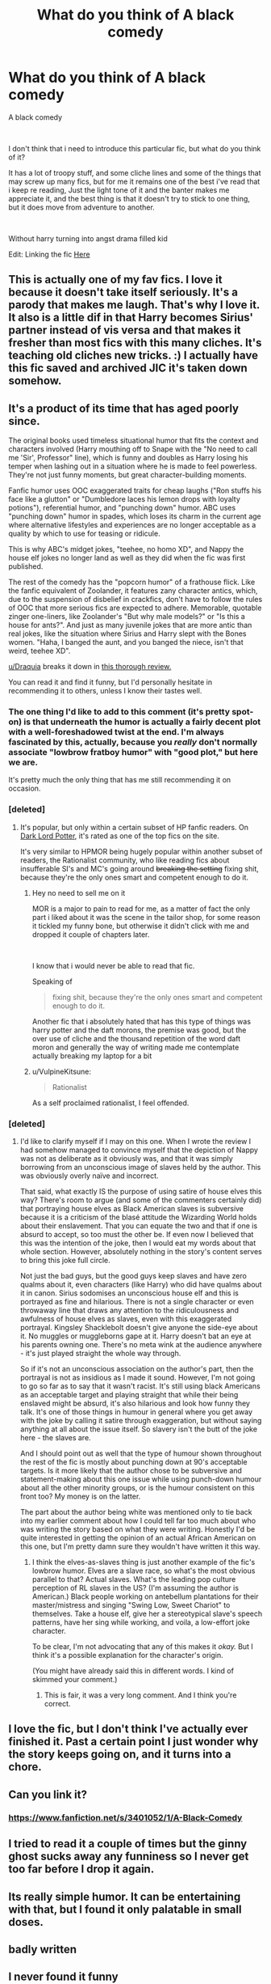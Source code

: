 #+TITLE: What do you think of A black comedy

* What do you think of A black comedy
:PROPERTIES:
:Author: GrandMagician
:Score: 20
:DateUnix: 1572265323.0
:DateShort: 2019-Oct-28
:FlairText: Discussion
:END:
A black comedy

​

I don't think that i need to introduce this particular fic, but what do you think of it?

It has a lot of troopy stuff, and some cliche lines and some of the things that may screw up many fics, but for me it remains one of the best i've read that i keep re reading, Just the light tone of it and the banter makes me appreciate it, and the best thing is that it doesn't try to stick to one thing, but it does move from adventure to another.

​

Without harry turning into angst drama filled kid

Edit: Linking the fic [[https://www.fanfiction.net/s/3401052/1/A-Black-Comedy][Here]]


** This is actually one of my fav fics. I love it because it doesn't take itself seriously. It's a parody that makes me laugh. That's why I love it. It also is a little dif in that Harry becomes Sirius' partner instead of vis versa and that makes it fresher than most fics with this many cliches. It's teaching old cliches new tricks. :) I actually have this fic saved and archived JIC it's taken down somehow.
:PROPERTIES:
:Author: hypercell57
:Score: 16
:DateUnix: 1572282394.0
:DateShort: 2019-Oct-28
:END:


** It's a product of its time that has aged poorly since.

The original books used timeless situational humor that fits the context and characters involved (Harry mouthing off to Snape with the "No need to call me 'Sir', Professor" line), which is funny and doubles as Harry losing his temper when lashing out in a situation where he is made to feel powerless. They're not just funny moments, but great character-building moments.

Fanfic humor uses OOC exaggerated traits for cheap laughs ("Ron stuffs his face like a glutton" or "Dumbledore laces his lemon drops with loyalty potions"), referential humor, and "punching down" humor. ABC uses "punching down" humor in spades, which loses its charm in the current age where alternative lifestyles and experiences are no longer acceptable as a quality by which to use for teasing or ridicule.

This is why ABC's midget jokes, "teehee, no homo XD", and Nappy the house elf jokes no longer land as well as they did when the fic was first published.

The rest of the comedy has the "popcorn humor" of a frathouse flick. Like the fanfic equivalent of Zoolander, it features zany character antics, which, due to the suspension of disbelief in crackfics, don't have to follow the rules of OOC that more serious fics are expected to adhere. Memorable, quotable zinger one-liners, like Zoolander's "But why male models?" or "Is this a house for ants?". And just as many juvenile jokes that are more antic than real jokes, like the situation where Sirius and Harry slept with the Bones women. "Haha, I banged the aunt, and you banged the niece, isn't that weird, teehee XD".

[[/u/Draquia][u/Draquia]] breaks it down in [[https://www.reddit.com/r/HPfanfiction/comments/bfx8ar/fic_review_a_black_comedy_by_nonjon_the_au_in/][this thorough review.]]

You can read it and find it funny, but I'd personally hesitate in recommending it to others, unless I know their tastes well.
:PROPERTIES:
:Author: 4ecks
:Score: 57
:DateUnix: 1572267509.0
:DateShort: 2019-Oct-28
:END:

*** The one thing I'd like to add to this comment (it's pretty spot-on) is that underneath the humor is actually a fairly decent plot with a well-foreshadowed twist at the end. I'm always fascinated by this, actually, because you /really/ don't normally associate "lowbrow fratboy humor" with "good plot," but here we are.

It's pretty much the only thing that has me still recommending it on occasion.
:PROPERTIES:
:Author: ParanoidDrone
:Score: 36
:DateUnix: 1572275584.0
:DateShort: 2019-Oct-28
:END:


*** [deleted]
:PROPERTIES:
:Score: 13
:DateUnix: 1572268279.0
:DateShort: 2019-Oct-28
:END:

**** It's popular, but only within a certain subset of HP fanfic readers. On [[https://forums.darklordpotter.net/threads/a-black-comedy-by-nonjon-m.5224/][Dark Lord Potter]], it's rated as one of the top fics on the site.

It's very similar to HPMOR being hugely popular within another subset of readers, the Rationalist community, who like reading fics about insufferable SI's and MC's going around +breaking the setting+ fixing shit, because they're the only ones smart and competent enough to do it.
:PROPERTIES:
:Author: 4ecks
:Score: 22
:DateUnix: 1572268757.0
:DateShort: 2019-Oct-28
:END:

***** Hey no need to sell me on it

MOR is a major to pain to read for me, as a matter of fact the only part i liked about it was the scene in the tailor shop, for some reason it tickled my funny bone, but otherwise it didn't click with me and dropped it couple of chapters later.

​

I know that i would never be able to read that fic.

Speaking of

#+begin_quote
  fixing shit, because they're the only ones smart and competent enough to do it.
#+end_quote

Another fic that i absolutely hated that has this type of things was harry potter and the daft morons, the premise was good, but the over use of cliche and the thousand repetition of the word daft moron and generally the way of writing made me contemplate actually breaking my laptop for a bit
:PROPERTIES:
:Author: GrandMagician
:Score: 10
:DateUnix: 1572275647.0
:DateShort: 2019-Oct-28
:END:


***** u/VulpineKitsune:
#+begin_quote
  Rationalist
#+end_quote

As a self proclaimed rationalist, I feel offended.
:PROPERTIES:
:Author: VulpineKitsune
:Score: 2
:DateUnix: 1572288697.0
:DateShort: 2019-Oct-28
:END:


*** [deleted]
:PROPERTIES:
:Score: 3
:DateUnix: 1572296322.0
:DateShort: 2019-Oct-29
:END:

**** I'd like to clarify myself if I may on this one. When I wrote the review I had somehow managed to convince myself that the depiction of Nappy was not as deliberate as it obviously was, and that it was simply borrowing from an unconscious image of slaves held by the author. This was obviously overly naïve and incorrect.

That said, what exactly IS the purpose of using satire of house elves this way? There's room to argue (and some of the commenters certainly did) that portraying house elves as Black American slaves is subversive because it is a criticism of the blasé attitude the Wizarding World holds about their enslavement. That you can equate the two and that if one is absurd to accept, so too must the other be. If even now I believed that this was the intention of the joke, then I would eat my words about that whole section. However, absolutely nothing in the story's content serves to bring this joke full circle.

Not just the bad guys, but the good guys keep slaves and have zero qualms about it, even characters (like Harry) who did have qualms about it in canon. Sirius sodomises an unconscious house elf and this is portrayed as fine and hilarious. There is not a single character or even throwaway line that draws any attention to the ridiculousness and awfulness of house elves as slaves, even with this exaggerated portrayal. Kingsley Shacklebolt doesn't give anyone the side-eye about it. No muggles or muggleborns gape at it. Harry doesn't bat an eye at his parents owning one. There's no meta wink at the audience anywhere - it's just played straight the whole way through.

So if it's not an unconscious association on the author's part, then the portrayal is not as insidious as I made it sound. However, I'm not going to go so far as to say that it wasn't racist. It's still using black Americans as an acceptable target and playing straight that while their being enslaved might be absurd, it's also hilarious and look how funny they talk. It's one of those things in humour in general where you get away with the joke by calling it satire through exaggeration, but without saying anything at all about the issue itself. So slavery isn't the butt of the joke here - the slaves are.

And I should point out as well that the type of humour shown throughout the rest of the fic is mostly about punching down at 90's acceptable targets. Is it more likely that the author chose to be subversive and statement-making about this one issue while using punch-down humour about all the other minority groups, or is the humour consistent on this front too? My money is on the latter.

The part about the author being white was mentioned only to tie back into my earlier comment about how I could tell far too much about who was writing the story based on what they were writing. Honestly I'd be quite interested in getting the opinion of an actual African American on this one, but I'm pretty damn sure they wouldn't have written it this way.
:PROPERTIES:
:Author: Draquia
:Score: 10
:DateUnix: 1572302847.0
:DateShort: 2019-Oct-29
:END:

***** I think the elves-as-slaves thing is just another example of the fic's lowbrow humor. Elves are a slave race, so what's the most obvious parallel to that? Actual slaves. What's the leading pop culture perception of RL slaves in the US? (I'm assuming the author is American.) Black people working on antebellum plantations for their master/mistress and singing "Swing Low, Sweet Chariot" to themselves. Take a house elf, give her a stereotypical slave's speech patterns, have her sing while working, and voila, a low-effort joke character.

To be clear, I'm not advocating that any of this makes it /okay./ But I think it's a possible explanation for the character's origin.

(You might have already said this in different words. I kind of skimmed your comment.)
:PROPERTIES:
:Author: ParanoidDrone
:Score: 5
:DateUnix: 1572308195.0
:DateShort: 2019-Oct-29
:END:

****** This is fair, it was a very long comment. And I think you're correct.
:PROPERTIES:
:Author: Draquia
:Score: 1
:DateUnix: 1572308876.0
:DateShort: 2019-Oct-29
:END:


** I love the fic, but I don't think I've actually ever finished it. Past a certain point I just wonder why the story keeps going on, and it turns into a chore.
:PROPERTIES:
:Author: Lord_Anarchy
:Score: 4
:DateUnix: 1572285525.0
:DateShort: 2019-Oct-28
:END:


** Can you link it?
:PROPERTIES:
:Author: Shadoen
:Score: 2
:DateUnix: 1572265880.0
:DateShort: 2019-Oct-28
:END:

*** [[https://www.fanfiction.net/s/3401052/1/A-Black-Comedy]]
:PROPERTIES:
:Author: GrandMagician
:Score: 1
:DateUnix: 1572266250.0
:DateShort: 2019-Oct-28
:END:


** I tried to read it a couple of times but the ginny ghost sucks away any funniness so I never get too far before I drop it again.
:PROPERTIES:
:Author: DEFEATED_GUY
:Score: 4
:DateUnix: 1572293300.0
:DateShort: 2019-Oct-28
:END:


** Its really simple humor. It can be entertaining with that, but I found it only palatable in small doses.
:PROPERTIES:
:Author: UndeadBBQ
:Score: 2
:DateUnix: 1572283583.0
:DateShort: 2019-Oct-28
:END:


** badly written
:PROPERTIES:
:Author: flagamuffin
:Score: 2
:DateUnix: 1572282243.0
:DateShort: 2019-Oct-28
:END:


** I never found it funny
:PROPERTIES:
:Author: CommanderL3
:Score: 3
:DateUnix: 1572301696.0
:DateShort: 2019-Oct-29
:END:


** It's nice. Very juvinile, though.
:PROPERTIES:
:Author: mickeysofine123
:Score: 1
:DateUnix: 1572845174.0
:DateShort: 2019-Nov-04
:END:


** Omg people are actually complaining about A black comedy? Smh
:PROPERTIES:
:Author: Lgamezp
:Score: 0
:DateUnix: 1572286865.0
:DateShort: 2019-Oct-28
:END:

*** Innit!

People these days are suck snowflakes. Humor is subjective, if its jokes dont make you laugh dont call it racist and misogynistic.
:PROPERTIES:
:Author: LilBaby90210
:Score: -1
:DateUnix: 1572382795.0
:DateShort: 2019-Oct-30
:END:


** Decent, but overrated.
:PROPERTIES:
:Author: will1707
:Score: 0
:DateUnix: 1572290188.0
:DateShort: 2019-Oct-28
:END:


** I didn't like it, but I powered through and finished the whole thing because I'm a completionist. Would not read it again.
:PROPERTIES:
:Author: propensity
:Score: -1
:DateUnix: 1572308639.0
:DateShort: 2019-Oct-29
:END:
